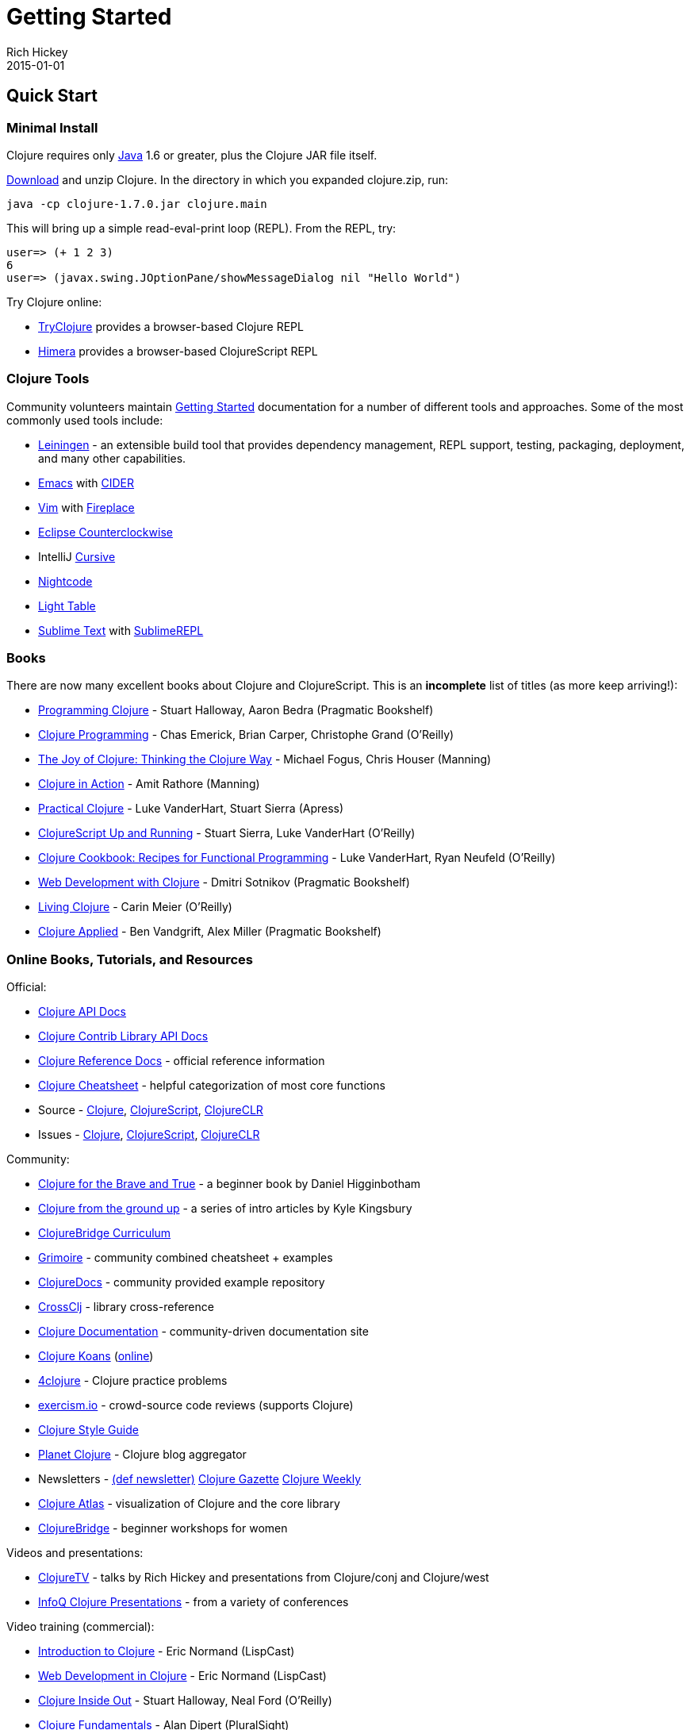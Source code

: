 = Getting Started
Rich Hickey
2015-01-01
:type: guides
:toc: macro
:icons: font

ifdef::env-github,env-browser[:outfilesuffix: .adoc]

== Quick Start

=== Minimal Install

Clojure requires only http://java.sun.com/javase/downloads/index.jsp[Java] 1.6 or greater, plus the Clojure JAR file itself.

<<xref/../../community/downloads#,Download>> and unzip Clojure. In the directory in which you expanded clojure.zip, run:
[source,clojure]
----
java -cp clojure-1.7.0.jar clojure.main
----
This will bring up a simple read-eval-print loop (REPL). From the REPL, try:
[source,clojure]
----
user=> (+ 1 2 3)
6
user=> (javax.swing.JOptionPane/showMessageDialog nil "Hello World")
----
Try Clojure online:

* http://tryclj.com/[TryClojure] provides a browser-based Clojure REPL
* http://himera.herokuapp.com/index.html[Himera] provides a browser-based ClojureScript REPL

=== Clojure Tools

Community volunteers maintain http://dev.clojure.org/display/doc/getting+started[Getting Started] documentation for a number of different tools and approaches. Some of the most commonly used tools include:

* http://leiningen.org/[Leiningen] - an extensible build tool that provides dependency management, REPL support, testing, packaging, deployment, and many other capabilities.
* http://www.gnu.org/software/emacs/[Emacs] with https://github.com/clojure-emacs/cider[CIDER]
* http://www.vim.org/[Vim] with https://github.com/tpope/vim-fireplace[Fireplace]
* https://code.google.com/p/counterclockwise/[Eclipse Counterclockwise]
* IntelliJ https://cursiveclojure.com/[Cursive]
* https://sekao.net/nightcode/[Nightcode]
* http://www.lighttable.com/[Light Table]
* http://www.sublimetext.com/[Sublime Text] with https://github.com/wuub/SublimeREPL[SublimeREPL]

=== Books

There are now many excellent books about Clojure and ClojureScript. This is an *incomplete* list of titles (as more keep arriving!):

* http://amzn.com/1934356867[Programming Clojure] - Stuart Halloway, Aaron Bedra (Pragmatic Bookshelf)
* http://amzn.com/B007Q4T040[Clojure Programming] - Chas Emerick, Brian Carper, Christophe Grand (O'Reilly)
* http://amzn.com/1935182641[The Joy of Clojure: Thinking the Clojure Way] - Michael Fogus, Chris Houser (Manning)
* http://amzn.com/1935182641[Clojure in Action] - Amit Rathore (Manning)
* http://amzn.com/1430272317[Practical Clojure] - Luke VanderHart, Stuart Sierra (Apress)
* http://amzn.com/B009WXWXPG[ClojureScript Up and Running] - Stuart Sierra, Luke VanderHart (O'Reilly)
* http://amzn.com/B00IT6XZ0O[Clojure Cookbook: Recipes for Functional Programming] - Luke VanderHart, Ryan Neufeld (O'Reilly)
* http://amzn.com/B00I800FCM[Web Development with Clojure] - Dmitri Sotnikov (Pragmatic Bookshelf)
* http://shop.oreilly.com/product/0636920034292.do[Living Clojure] - Carin Meier (O'Reilly)
* https://pragprog.com/book/vmclojeco/clojure-applied[Clojure Applied] - Ben Vandgrift, Alex Miller (Pragmatic Bookshelf)

=== Online Books, Tutorials, and Resources

Official:

* http://clojure.github.io/clojure/[Clojure API Docs]
* http://clojure.github.io/[Clojure Contrib Library API Docs]
* <<xref/../../reference/documentation#,Clojure Reference Docs>> - official reference information
* <<xref/../../api/cheatsheet#,Clojure Cheatsheet>> - helpful categorization of most core functions
* Source - https://github.com/clojure/clojure[Clojure], https://github.com/clojure/clojurescript[ClojureScript], https://github.com/clojure/clojure-clr[ClojureCLR]
* Issues - http://dev.clojure.org/jira/browse/CLJ[Clojure], http://dev.clojure.org/jira/browse/CLJS[ClojureScript], http://dev.clojure.org/jira/browse/CLJCLR[ClojureCLR]

Community:

* http://www.braveclojure.com/[Clojure for the Brave and True] - a beginner book by Daniel Higginbotham
* http://aphyr.com/posts/301-clojure-from-the-ground-up-welcome[Clojure from the ground up] - a series of intro articles by Kyle Kingsbury
* https://github.com/ClojureBridge/curriculum[ClojureBridge Curriculum]
* http://grimoire.arrdem.com/[Grimoire] - community combined cheatsheet + examples
* http://clojuredocs.org[ClojureDocs] - community provided example repository
* http://crossclj.info/[CrossClj] - library cross-reference
* http://clojure-doc.org/[Clojure Documentation] - community-driven documentation site
* http://clojurekoans.com/[Clojure Koans] (http://clojurescriptkoans.com/[online])
* http://www.4clojure.com/[4clojure] - Clojure practice problems
* http://exercism.io/[exercism.io] - crowd-source code reviews (supports Clojure)
* https://github.com/bbatsov/clojure-style-guide[Clojure Style Guide]
* http://planet.clojure.in/[Planet Clojure] - Clojure blog aggregator
* Newsletters - http://defnewsletter.com/[(def newsletter)] http://www.clojuregazette.com/[Clojure Gazette] http://reborg.tumblr.com/[Clojure Weekly]
* http://www.clojureatlas.com/[Clojure Atlas] - visualization of Clojure and the core library
* http://www.clojurebridge.org/[ClojureBridge] - beginner workshops for women

Videos and presentations:

* https://www.youtube.com/user/ClojureTV/videos[ClojureTV] - talks by Rich Hickey and presentations from Clojure/conj and Clojure/west
* http://www.infoq.com/Clojure/presentations/[InfoQ Clojure Presentations] - from a variety of conferences

Video training (commercial):

* http://www.purelyfunctional.tv/intro-to-clojure[Introduction to Clojure] - Eric Normand (LispCast)
* http://www.purelyfunctional.tv/web-dev-in-clojure[Web Development in Clojure] - Eric Normand (LispCast)
* http://shop.oreilly.com/product/0636920030409.do[Clojure Inside Out] - Stuart Halloway, Neal Ford (O'Reilly)
* http://pluralsight.com/training/courses/TableOfContents?courseName=clojure-fundamentals-part-one[Clojure Fundamentals] - Alan Dipert (PluralSight)
* http://pluralsight.com/training/courses/TableOfContents?courseName=clojure-concurrency-tutorial&highlight=craig-andera_clojure-concurrency-tutorial-intro*3,8!craig-andera_clojure-concurrency-tutorial-vars!craig-andera_clojure-concurrency-tutorial-atoms!craig-andera_clojure-concurrency-tutorial-agents!craig-andera_clojure-concurrency-tutorial-refs!craig-andera_clojure-concurrency-tutorial-misc#clojure-concurrency-tutorial-intro[Clojure Concurrency] - Craig Andera (PluralSight)

=== Conferences

* http://clojure-conj.org/[Clojure/conj] (usually in November)
* http://www.clojurewest.org/[Clojure/west] (usually in March)
* http://euroclojure.com[EuroClojure] (usually mid-year)
* http://lanyrd.com/search/?context=future&q=clojure&type=conference[Clojure events]
